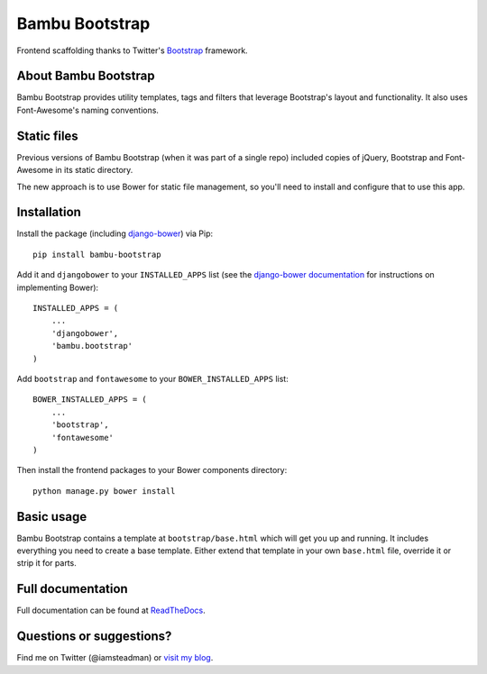 Bambu Bootstrap
===============

Frontend scaffolding thanks to Twitter's
`Bootstrap <http://twitter.github.com/bootstrap/>`_ framework.

About Bambu Bootstrap
---------------------

Bambu Bootstrap provides utility templates, tags and filters that
leverage Bootstrap's layout and functionality. It also uses
Font-Awesome's naming conventions.

Static files
------------

Previous versions of Bambu Bootstrap (when it was part of a single repo)
included copies of jQuery, Bootstrap and Font-Awesome in its static
directory.

The new approach is to use Bower for static file management, so you'll
need to install and configure that to use this app.

Installation
------------

Install the package (including
`django-bower <https://github.com/nvbn/django-bower>`_) via Pip:

::

    pip install bambu-bootstrap

Add it and ``djangobower`` to your ``INSTALLED_APPS`` list (see the
`django-bower
documentation <http://django-bower.readthedocs.org/en/latest/>`_ for
instructions on implementing Bower):

::

    INSTALLED_APPS = (
        ...
        'djangobower',
        'bambu.bootstrap'
    )

Add ``bootstrap`` and ``fontawesome`` to your ``BOWER_INSTALLED_APPS``
list:

::

    BOWER_INSTALLED_APPS = (
        ...
        'bootstrap',
        'fontawesome'
    )

Then install the frontend packages to your Bower components directory:

::

    python manage.py bower install

Basic usage
-----------

Bambu Bootstrap contains a template at ``bootstrap/base.html`` which
will get you up and running. It includes everything you need to create a
base template. Either extend that template in your own ``base.html``
file, override it or strip it for parts.

Full documentation
------------------

Full documentation can be found at
`ReadTheDocs <http://bambu-bootstrap.readthedocs.org/>`_.

Questions or suggestions?
-------------------------

Find me on Twitter (@iamsteadman) or `visit my blog <http://steadman.io/>`_.
